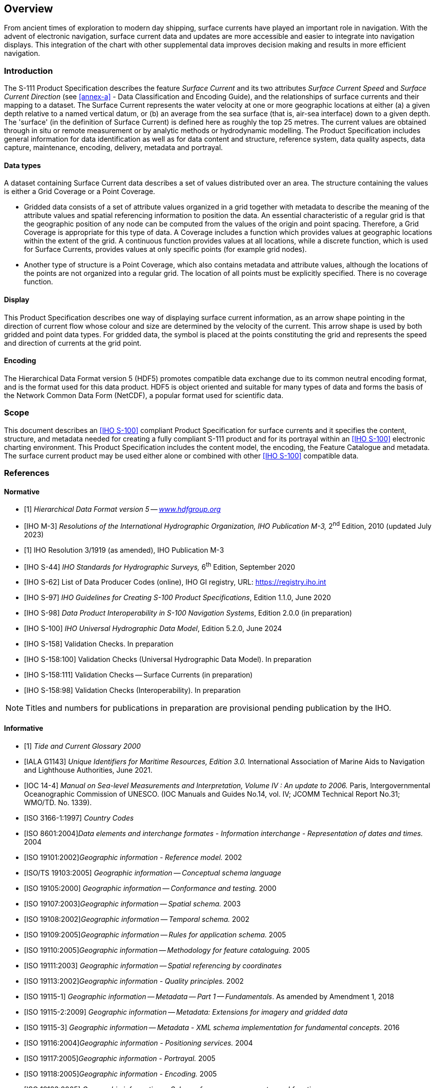 
[[sec_1]]
== Overview

From ancient times of exploration to modern day shipping, surface
currents have played an important role in navigation. With the advent
of electronic navigation, surface current data and updates are more
accessible and easier to integrate into navigation displays. This
integration of the chart with other supplemental data improves decision
making and results in more efficient navigation.

[[sec_1.1]]
=== Introduction

The S-111 Product Specification describes the feature _Surface Current_
and its two attributes _Surface Current Speed_ and _Surface Current
Direction_ (see <<annex-a>> - Data Classification and Encoding Guide),
and the relationships of surface currents and their mapping to a dataset.
The Surface Current represents the water velocity at one or more geographic
locations at either (a) a given depth relative to a named vertical
datum, or (b) an average from the sea surface (that is, air-sea interface)
down to a given depth. The 'surface' (in the definition of Surface
Current) is defined here as roughly the top 25 metres. The current
values are obtained through in situ or remote measurement or by analytic
methods or hydrodynamic modelling. The Product Specification includes
general information for data identification as well as for data content
and structure, reference system, data quality aspects, data capture,
maintenance, encoding, delivery, metadata and portrayal.

[[sec_1.1.1]]
==== Data types

A dataset containing Surface Current data describes a set of values
distributed over an area. The structure containing the values is either
a Grid Coverage or a Point Coverage.

* Gridded data consists of a set of attribute values organized in
a grid together with metadata to describe the meaning of the attribute
values and spatial referencing information to position the data. An
essential characteristic of a regular grid is that the geographic
position of any node can be computed from the values of the origin
and point spacing. Therefore, a Grid Coverage is appropriate for this
type of data. A Coverage includes a function which provides values
at geographic locations within the extent of the grid. A continuous
function provides values at all locations, while a discrete function,
which is used for Surface Currents, provides values at only specific
points (for example grid nodes).
* Another type of structure is a Point Coverage, which also contains
metadata and attribute values, although the locations of the points
are not organized into a regular grid. The location of all points
must be explicitly specified. There is no coverage function.

[[sec_1.1.2]]
==== Display

This Product Specification describes one way of displaying surface
current information, as an arrow shape pointing in the direction of
current flow whose colour and size are determined by the velocity
of the current. This arrow shape is used by both gridded and point
data types. For gridded data, the symbol is placed at the points constituting
the grid and represents the speed and direction of currents at the
grid point.

[[sec_1.1.3]]
==== Encoding

The Hierarchical Data Format version 5 (HDF5) promotes compatible
data exchange due to its common neutral encoding format, and is the
format used for this data product. HDF5 is object oriented and suitable
for many types of data and forms the basis of the Network Common Data
Form (NetCDF), a popular format used for scientific data.

[[sec_1.2]]
=== Scope

This document describes an <<S_100>> compliant Product Specification
for surface currents and it specifies the content, structure, and
metadata needed for creating a fully compliant S-111 product and for
its portrayal within an <<S_100>> electronic charting environment.
This Product Specification includes the content model, the encoding,
the Feature Catalogue and metadata. The surface current product may
be used either alone or combined with other <<S_100>> compatible data.

[[sec_1.3]]
=== References

[[sec_1.3.1]]
[bibliography]
==== Normative

* [[[HDF5,1]]] _Hierarchical Data Format version 5_ -- _http://www.hdfgroup.org/[www.hdfgroup.org]_

* [[[M_3,IHO M-3]]] _Resolutions of the International Hydrographic Organization, IHO Publication M-3,_ 2^nd^ Edition, 2010 (updated July 2023)

* [[[Res_3_1919,1]]] IHO Resolution 3/1919 (as amended), IHO Publication M-3

* [[[S_44,IHO S-44]]] _IHO Standards for Hydrographic Surveys,_ 6^th^ Edition, September 2020

* [[[S_62,IHO S-62]]] List of Data Producer Codes (online), IHO GI registry, URL: https://registry.iho.int

* [[[S_97,IHO S-97]]] _IHO Guidelines for Creating S-100 Product Specifications_, Edition 1.1.0, June 2020

* [[[S_98,IHO S-98]]] _Data Product Interoperability in S-100 Navigation Systems_, Edition 2.0.0 (in preparation)

* [[[S_100,IHO S-100]]] _IHO Universal Hydrographic Data Model_, Edition 5.2.0, June 2024

* [[[S_158,IHO S-158]]] Validation Checks. In preparation

* [[[S_158_100,IHO S-158:100]]] Validation Checks (Universal Hydrographic Data Model). In preparation

* [[[S_158_111,IHO S-158:111]]] Validation Checks -- Surface Currents (in preparation)

* [[[S_158_98,IHO S-158:98]]] Validation Checks (Interoperability). In preparation

NOTE: Titles and numbers for publications in preparation are provisional pending publication by the IHO.

[[sec_1.3.2]]
[bibliography]
==== Informative

* [[[CO_OPS,1]]] _Tide and Current Glossary 2000_

* [[[ITALA_G1143,IALA G1143]]] _Unique Identifiers for Maritime Resources, Edition 3.0._ International Association of Marine Aids to Navigation and Lighthouse Authorities, June 2021.

* [[[IOC_14_4,IOC 14-4]]] _Manual on Sea-level Measurements and Interpretation, Volume IV : An update to 2006._ Paris, Intergovernmental Oceanographic Commission of UNESCO. (IOC Manuals and Guides No.14, vol. IV; JCOMM Technical Report No.31; WMO/TD. No. 1339).

* [[[ISO_3166_1_1997,ISO 3166-1:1997]]] _Country Codes_

* [[[ISO_8601_2004,ISO 8601:2004]]]_Data elements and interchange formates - Information interchange - Representation of dates and times._ 2004

* [[[ISO_19101_2002,ISO 19101:2002]]]_Geographic information - Reference model._ 2002

* [[[ISO_TS_19103_2005,ISO/TS 19103:2005]]] _Geographic information -- Conceptual schema language_

* [[[ISO_19105_2000,ISO 19105:2000]]] _Geographic information -- Conformance and testing._ 2000

* [[[ISO_19107_2003,ISO 19107:2003]]]_Geographic information -- Spatial schema._ 2003

* [[[ISO_19108_2002,ISO 19108:2002]]]_Geographic information -- Temporal schema._ 2002

* [[[ISO_19109_2005,ISO 19109:2005]]]_Geographic information -- Rules for application schema._ 2005

* [[[ISO_19110_2005,ISO 19110:2005]]]_Geographic information -- Methodology for feature cataloguing._ 2005

* [[[ISO_19111_2003,ISO 19111:2003]]] _Geographic information -- Spatial referencing by coordinates_

* [[[ISO_19113_2002,ISO 19113:2002]]]_Geographic information - Quality principles._ 2002

* [[[ISO_19115_1,ISO 19115-1]]] _Geographic information -- Metadata -- Part 1 -- Fundamentals_. As amended by Amendment 1, 2018

* [[[ISO_19115_2_2009,ISO 19115-2:2009]]] _Geographic information -- Metadata: Extensions for imagery and gridded data_

* [[[ISO_19115_3,ISO 19115-3]]] _Geographic information -- Metadata - XML schema implementation for fundamental concepts_. 2016

* [[[ISO_19116_2004,ISO 19116:2004]]]_Geographic information - Positioning services._ 2004

* [[[ISO_19117_2005,ISO 19117:2005]]]_Geographic information - Portrayal._ 2005

* [[[ISO_19118_2005,ISO 19118:2005]]]_Geographic information - Encoding._ 2005

* [[[ISO_19123_2005,ISO 19123:2005]]] _Geographic information -- Schema for coverage geometry and functions_

* [[[ISO_19128_2005,ISO 19128:2005]]]_Geographic information - Web Map Server interface._ 2005

* [[[ISO_19129_2009,ISO 19129:2009]]] _Geographic information -- Imagery gridded and coverage data framework_

* [[[ISO_TS_19130_2010,ISO/TS 19130:2010]]]_Geographic information - Imagery sensor models for geopositioning._ 2010

* [[[ISO_TS_19130_2_2010,ISO/TS 19130-2:2010]]]_Geographic information - Imagery sensor models for geopositioning - Part 2._ 2010

* [[[ISO_19131_2007,ISO 19131:2007]]] _Geographic information -- Data product specifications_

* [[[ISO_19132_2007,ISO 19132:2007]]]_Geographic information - Location-based services -- Reference model._ 2007

* [[[ISO_19133_2005,ISO 19133:2005]]]_Geographic Information - Location-based services - Tracking and navigation._ 2005

* [[[ISO_19136_2007,ISO 19136:2007]]]_Geographic information - Geography Markup Language (GML)._ 2007

* [[[ISO_TS_19138_2006,ISO/TS 19138:2006]]]_Geographic information - Data quality measures._ 2006

* [[[ISO_19142_2010,ISO 19142:2010]]]_Geographic information - Web Feature Service._ 2010

* [[[ISO_19144_1_2009,ISO 19144-1:2009]]]_Geographic information - Classification systems -- Part 1: Classification system structure._ 2009

* [[[ISO_19145_2010,ISO 19145:2010]]]_Geographic information - Registry of representations of geographic point location._ 2010

* [[[ISO_19153_2010,ISO 19153:2010]]]_Geographic information - Geospatial Digital Rights Management Reference Model (GeoDRM RM) 1)._ 2010

* [[[ISO_19156_2010,ISO 19156:2010]]]_Geographic information - Observations and measurements._ 2010

* [[[ISO_19157_2013,ISO 19157:2013]]] _Geographic information -- Data Quality._ As amended by Amendment 1, 2018

* [[[ISO_19158_2010,ISO 19158:2010]]]_Geographic Information - Quality assurance of data supply._ 2010

* [[[ISO_IEC_19501_1,ISO/IEC 19501-1]]] , _Information technology -- Open Distributed Processing -- Unified Modelling Language Version 2.4.1_

* [[[ISO_19505_2,ISO 19505-2]]]

* [[[netCDF,netCDF]]] _Network Common Data Form Unidata_ - http://www.unidata.ucar.edu/software/netcdf

* [[[NGA_2021,NGA 2021]]] _Recent Update to WGS 84 Reference Frame and NGA Transition to IGS ANTEX_, NGA Office of Geomatics / GNSS Division, St. Louis, National Geospatial-Intelligence Agency, 2021.

* [[[NGA_2023,NGA 2023]]] _WGS 84 (G2296) Terrestrial Reference Frame Realization_, Office of Geomatics, National Geospatial-Intelligence Agency, NGA-U-2023-02846, 2023.

* [[[RFC_3986,IETF RFC 3986]]] _Uniform Resource Identifier (URI): Generic Syntax. T. Berners-Lee, R. Fielding, L. Masinter. Internet Standard 66, IETF_. URL: http://www.ietf.org/rfc/rfc3986.txt or http://www.rfc-editor.org/info/std66

* [[[RFC_2141,IETF RFC 2141]]] _URN Syntax. R. Moats. IETF RFC 2141_, May 1997. URL: http://www.rfc-editor.org/info/rfc2141

* [[[S_32,IHO S-32]]] _International Hydrographic Dictionary_. URL: http://iho-ohi.net/S32/index.php

* [[[S_101,IHO S-101]]] _IHO Electronic Navigational Chart Product Specification_, Edition 2.0.0 (in preparation)

* [[[S_102,IHO S-102]]] _IHO Bathymetric Surface Product Specification_, Edition 3.0.0 (in preparation)

* [[[S_104,IHO S-104]]] _IHO Water Level Information for Surface Navigation Product Specification_, Edition 2.0.0, (n preparation)

* [[[XML_Schema_2,W3C xmlschema-2]]] _Datatypes_, Second Edition, W3C Recommendation, 28 October 2004, URL: https://www.w3.org/TR/xmlschema-2/

* [[[ISO_19115,hidden(ISO 19115)]]]

* [[[IEC_61966_2_1_1999,hidden(IEC 61966-2-1:1999)]]]

* [[[IEC_60945,hidden(IEC 60945)]]]

* [[[S_52,hidden(IHO S-52)]]]

* [[[ISO_3166_2,hidden(ISO 3166-2)]]]

* [[[ISO_639_2_T,hidden(ISO 639-2)]]]

[[sec_1.4]]
=== Terms, definitions and abbreviations

[[sec_1.4.1]]
[heading="terms and definitions"]
==== Terms and definitions

The <<S_100>> framework is based on the ISO 19100 series of geographic
standards. The terms and definitions provided here are used to standardize
the nomenclature found within that framework, whenever possible. They
are taken from the references cited in <<sec_1.3>>; modifications
were made when necessary.

===== accuracy

closeness of agreement between an observed value and the true value
or a reference value accepted as true

[.source]
<<ISO_19157_2013>>

[.source]
<<ISO_19116_2004>>

NOTE: A test result can be observations or measurements

NOTE: For positioning services, the test result is a measured value
or set of values

NOTE: For observations and measurements, true values are not obtainable.
In their place reference values which are accepted as true values
are used

===== application schema

conceptual schema for data required by one or more applications

[.source]
<<ISO_19101_2002>>

===== confidence level

the probability that the value of a parameter falls within a specified
range of values

===== continuous coverage

coverage that returns different values for the same feature attribute
at different direct positions within a single geometric object in
its spatiotemporal domain

[.source]
<<ISO_19123_2005>>

NOTE: Although the spatiotemporal domain of a continuous coverage
is ordinarily bounded in terms of its spatial extent, it can be subdivided
into an infinite number of direct positions.

===== coordinate

one of a sequence of numbers designating the position of a point in
N-dimensional space

NOTE: In a {{coordinate reference system}}, the {{coordinate}} numbers
are qualified by units.

===== coordinate reference system

coordinate system that is related to an *object* by a {{datum}}

NOTE: For geodetic and {{vertical datum,vertical datums}}, the *object*
will be the Earth.

===== coverage

{{feature}} that acts as a {{function}} to return values from its
{{range <coverage>,range}} for any {{direct position}} within its
spatial, temporal, or spatiotemporal {{domain}}

[example]
Examples include a raster *image*, polygon overlay, or digital elevation
matrix.

NOTE: In other words, a {{coverage}} is a {{feature}} that has multiple
values for each *attribute* type, where each {{direct position}} within
the geometric representation of the {{feature}} has a single value
for each *attribute* type.

===== coverage geometry

configuration of the {{domain}} of a {{coverage}} described in terms
of {{coordinate,coordinates}}

===== data product

{{dataset}} or {{dataset series}} that conforms to a
*data product specification*

NOTE: The S-111 data product consists of metadata and one or more
sets of speed and direction values.

===== data quality

a set of elements describing aspects of quality, including a measure
of quality, an evaluation procedure, a quality result, and a scope

===== data quality element

quantitative component documenting the quality of a dataset

[.source]
<<ISO_19101_2002>>

NOTE: The applicability of a data quality element to a dataset depends
on both the dataset's content and its product specification, the result
being that all data quality elements may not be applicable to all
datasets

===== data quality evaluation procedure

the whole of operations used in applying and reporting quality evaluation
methods and their results

[.source]
<<ISO_19113_2002>>

===== data quality measure

an evaluation of a data quality sub-element

[.source]
<<ISO_19113_2002>>

===== data quality overview element

the non-quantitative component documenting the quality of a dataset.
Information about the purpose, usage, and lineage of a dataset is
non-quantitative quality information

NOTE: Information about the purpose, usage and lineage of a dataset
is non-quantitative quality information.

[.source]
<<ISO_19101_2002>>

===== data quality result

a value or set of values resulting from applying a data quality measure
or the outcome of evaluating the obtained value or set of values against
a specified conformance quality level

[example]
A data quality result of "90" with a data quality value type of "percentage"
reported for the data quality element and its data quality subelement
"completeness, commission" is an example of a value resulting from
applying a data quality measure to a data specified by a data quality
scope. A data quality result of "true" with a data quality value type
of "Boolean variable" is an example of comparing the value (90) against
a specified acceptable conformance quality level (85) and reporting
an evaluation of a kind, pass or fail.

[.source]
<<ISO_19113_2002>>

===== data quality scope

the extent or characteristic(s) of the data for which quality information
is reported

[.source]
<<ISO_19113_2002>>

NOTE: A data quality scope for a dataset can comprise a dataset series
to which the dataset belongs, the dataset itself, or a smaller grouping
of data located physically within the dataset sharing common characteristics.
Common characteristics can be an identified feature type, feature
attribute, or feature relationship; data collection criteria; original
source; or a specified geographic or temporal extent.

[.source]
<<S_100,annex=A>>

===== data quality sub-element

a component of a data quality element describing a certain aspect
of that data quality element

[.source]
<<ISO_TS_19103_2005>>

===== dataset

identifiable collection of data

[.source]
<<ISO_19115>>

NOTE: A dataset may be a smaller grouping of data which, though limited
by some constraint such as spatial extent or feature type, is located
physically within a larger dataset. Theoretically, a dataset may be
as small as a single feature or feature attribute contained within
a larger dataset. A hardcopy map or chart may be considered a dataset.

===== dataset series

collection of datasets sharing the same product specification

[.source]
<<ISO_19115>>

===== datum

parameter or set of parameters that define the position of the origin,
the scale, and the orientation of a coordinate system

[.source]
<<ISO_19111_2003>>

[.source]
<<ISO_19116_2004>>

NOTE: A datum defines the position of the origin, the scale, and the
orientation of the axes of a coordinate system

NOTE: A datum may be a geodetic datum, a vertical datum, an engineering
datum, an image datum, or a temporal datum

===== depth-specific current

the water current at a specified *depth* below the *sea surface*

===== direct position

*position* described by a single set of {{coordinate,coordinates}}
within a {{coordinate reference system}}

===== domain

well-defined set. *Domains* are used to define the *domain* set and
{{range <coverage>,range}} set of *attributes*, operators, and {{function,functions}}

NOTE: _Well-defined_ means that the definition is both necessary and
sufficient, as everything that satisfies the definition is in the
set and everything that does not satisfy the definition is necessarily
outside the set.

===== feature

abstraction of real-world phenomena

[example]
The phenomenon named _Eiffel Tower_ may be classified with other similar
phenomena into a *feature type* named _tower_.

NOTE: A {{feature}} may occur as a *type* or an *instance*.
*Feature type* or feature instance shall be used when only one is
meant.

NOTE: In UML2, a {{feature}} is a property, such as an operation or
*attribute*, which is encapsulated as part of a list within a classifier,
such as an interface, *class*, or *data type*.

===== feature attribute

*characteristic* of a {{feature}}

[example]
A *feature attribute* named _colour_ may have an *attribute* value
_green_ which belongs to the *data type* _text_.

[example]
A *feature attribute* named _length_ may have an *attribute* value
_82.4_ which belongs to the *data type* _real_.

NOTE: A {{feature}} attribute may occur as a *type* or an *instance*.
*Feature attribute* type or *feature attribute* instance is used when
only one is meant.

NOTE: A *feature attribute* type has a name, a *data type*, and a
{{domain}} associated to it. A *feature attribute* instance has an
*attribute* value taken from the {{domain}} of the *feature attribute*
type.

NOTE: In a *$1*, a *feature attribute* may include a value {{domain}}
but does not specify *attribute* values for {{feature}} instances.

===== function

rule that associates each element from a {{domain}} (source, or {{domain}}
of the {{function}}) to a unique element in another {{domain}}
(target, codomain, or {{range <coverage>,range}})

===== geometric object

spatial *object* representing a geometric set

NOTE: A *geometric object* consists of a *geometric primitive*,
a collection of *geometric primitives*, or a *geometric complex* treated
as a single entity. A {{geometric object}} may be the spatial representation
of an *object* such as a *_feature_* or a significant part of a *_feature_*.

===== georectified

corrected for positional displacement with respect to the surface
of the Earth

[.source]
<<ISO_19115_2_2009>>

===== georeferenced grid

{{grid}} for which cells can be located geographically by the use
of specific algorithms or additional data

===== grid

network composed of a set of elements, or cells, whose vertices, or
nodes, have defined positions within a coordinate system. See also
{{georeferenced grid}}, {{regular grid}}, {{rectangular grid}},
{{ungeorectified grid}}, {{node}} and {{grid point}}.

===== grid cell

element of a grid defined by its vertices, or {{node,nodes}}

===== grid coordinates

sequence of two or more numbers specifying a position with respect
to its location on a {{grid}}

===== grid point

point located at the intersection of two or more
{{grid cell,grid cells}} in a {{grid}}. Also called a {{node}}.

===== gridded data

data whose attribute values are associated with positions on a grid
coordinate system

[.source]
<<ISO_19115_2_2009>>

===== layer-averaged surface current

the water current averaged over the vertical, from the surface to
a specified *depth* below the sea surface

[example]
The current averaged from 0 metres (sea surface) down to 10 metres.

===== measurement

the (detailed) dimensions of a physical quantity

[.source]
<<S_32>>

===== node

a point located at the vertex of a grid cell. Also called a
{{grid point}}

===== observation

the act or practice of noting and recording facts and events as for
some scientific study. The measure of a quantity whose value is desired.
The DATA so noted and recorded. A single measure, at a single setting
of an apparatus

[.source]
<<S_32>>

===== point

zero-dimensional geometric primitive, representing a position

NOTE: The boundary of a point is the empty set

[.source]
<<ISO_19107_2003>>

===== point coverage

coverage that has a domain composed of points

[.source]
<<ISO_19123_2005>>

===== point set 

set of 2, 3 or n dimensional points in space.

[.source]
<<S_100>>

===== point set coverage

coverage function associated with point value pairs in 2 dimensions.

[.source]
<<S_100>>

NOTE: a coverage function is driven by a set of points
(with stem:[X], stem:[Y] position) together with a record of one or
more values at that position.

===== portrayal

presentation of information to humans

[.source]
<<ISO_19109_2005>>

[.source]
<<ISO_19117_2005>>

===== portrayal catalogue

collection of defined portrayals for a feature catalogue

NOTE: Content of a portrayal catalogue includes portrayal functions,
symbols, and portrayal context.

[.source]
<<ISO_19117_2005>>

===== portrayal context

circumstances, imposed by factors extrinsic to a geographic dataset,
that affect the portrayal of that dataset.

[example]
Factors contributing to portrayal context may include the proposed
display or map scale, the viewing conditions (day/night/dusk), and
the display orientation requirements (north not necessarily at the
top of the screen or page), among others

NOTE: Portrayal context may influence the selection of portrayal functions
and construction of symbols

[.source]
<<ISO_19117_2005>>

===== portrayal function

function that maps geographic features to symbols

NOTE: Portrayal functions can also include parameters and other computations
that are not dependent on geographic feature properties

[.source]
<<ISO_19117_2005>>

===== portrayal rule

specific kind of portrayal function expressed in a declarative language

NOTE: A declarative language is rule based and includes decision and
branching statements

[.source]
<<ISO_19117_2005>>

===== positional accuracy

closeness of coordinate value to the true or accepted value in a specified
reference system

NOTE: The term absolute accuracy is sometimes used for this concept
to distinguish it from relative positional accuracy. Where the true
coordinate value may not be perfectly known, accuracy is normally
tested by comparison with available values that can best be accepted
as true

[.source]
<<ISO_19116_2004>>

===== range <coverage>

set of {{feature attribute}} values associated by a {{function}} with
the elements of the {{domain}} of a {{coverage}}

===== record

finite, named collection of related items (*objects* or values)

NOTE: Logically, a {{record}} is a set of pairs <name, item>.

===== rectangular grid

an orthogonal grid whose cells are rectangles

===== regular grid

a georeferenced {{rectangular grid}} with geodetic coordinates, with
the stem:[X]-axis directed eastward, the stem:[Y]-axis directed northward,
and uniform spacing of points in each direction. Spacing units are
degrees of arc

===== result scope

scope of the (data quality) result

NOTE: Result scope is a subset of the data quality scope.

[.source]
<<S_97>>

===== sea surface

a two-dimensional (in the horizontal plane) field representing the
air-sea interface, with high-frequency fluctuations such as wind waves
and swell, but not astronomical tides, filtered out

[example]
sea surface, river surface, and lake surface.

NOTE: This implies marine water, lakes, waterways, navigable rivers,
etc.

===== sequence

finite, ordered collection of related items (objects or values) that
may be repeated

NOTE: Logically, a sequence is a set of pairs <item, offset>. LISP
syntax, which delimits sequences with parentheses and separates elements
in the sequence with commas, is used in this international standard

[.source]
<<ISO_19107_2003>>

===== standalone quality report

free text document providing fully detailed information about data
quality evaluations, results and measures used

[.source]
<<ISO_19157_2013>>

===== surface current

the horizontal motion of water at a navigationally significant *depth*,
or the vertical average over a *depth*, represented as a velocity
*vector* (that is, speed and direction). *Depths* may extend from
the *sea surface* down to 25 metres

NOTE: IHO Hydrographic Dictionary: Current, surface: A current that
does not extend more than a few (2-3) metres below the surface.

===== surface current direction

the direction toward which the surface current flows. Units are arc-degrees

NOTE: Measured clockwise from true north. AKA set.

===== surface current speed

the speed (rate of change of position over time) of a {{surface current}}.
Units are knots

===== tessellation

partitioning of a space into a set of conterminous geometric objects
having the same dimension as the space being partitioned

[.source]
<<ISO_19123_2005>>

NOTE: A tessellation composed of congruent regular polygons or polyhedra
is a regular tessellation; One composed of regular, but non-congruent
polygons or polyhedra is semi-regular. Otherwise the tessellation
is irregular

===== temporal series

collection of datasets with data for the same geographical area at
different times or for successive periods

===== timestamp

value of time at which an object's state is measured and recorded

[.source]
<<ISO_19132_2007>>

===== uncertainty

the interval (stem:[u]) about a given value (stem:[x]) that will contain
the true value (stem:[v]) at a given *confidence level (CL)*.

Thus, CL is the probability that stem:[x - u <= v <= x + u]

NOTE: For practical purposes, the {{confidence level}} is taken to
be 95% and the *uncertainty* is defined herein as either (a) twice
the standard deviation of the differences between observed and predicted
values (cf. <<S_44>>. _IHO Standards for Hydrographic Surveys_, 5th
Edition, February 2008), or (b) the interval (that is, stem:[u]) about
the mean containing 95% of the differences.

===== ungeorectified grid

grid with non-uniform point spacing in any coordinate system. Includes
triangular and curvilinear coordinate grids whose node positions cannot
be calculated from the positions of other nodes

===== vertical coordinate system

one-dimensional coordinate system used for gravity-related height
or depth measurements

[.source]
<<ISO_19111_2003>>

===== vertical datum

datum describing the relation of gravity-related heights or depths
to the Earth

NOTE: In most cases the vertical datum will be related to mean sea
level. Ellipsoidal heights are treated as related to a three-dimensional
ellipsoidal coordinate system referenced to a geodetic datum. Vertical
datums include sounding datums (used for hydrographic purposes), in
which case the heights may be negative heights or depths

[.source]
<<ISO_19111_2003>>

[[sec_1.4.2]]
==== Abbreviations

This Product Specification adopts the following convention for symbols
and abbreviated terms:

DQWG:: Data Quality Working Group

ECDIS:: Electronic Chart Display Information System

ENC:: Electronic Navigational Chart

HDF:: Hierarchical Data Format

IEEE:: Institute of Electrical and Electronics Engineers

IHO:: International Hydrographic Organization

ISO:: International Organization for Standardization

NetCDF:: Network Common Data Form

TWCWG:: Tides, Water Level and Currents Working Group

UML:: Unified Modelling Language

UTC:: Coordinated Universal Time

[[sec_1.5]]
=== Use of language

Within this document:

* "Must" indicates a mandatory requirement.
* "Should" indicates an optional requirement, that is the recommended
process to be followed, but is not mandatory.
* "May" means "allowed to" or "could possibly", and is not mandatory.

[[sec_1.6]]
=== General data product description

NOTE: This clause provides general information regarding the data
product.

*Title:*:: Surface Currents

*Abstract:*:: Encodes information and parameters for use with surface
current data.

*Content:*:: A conformant dataset may contain features associated
with surface currents. The specific content is defined by the Feature
Catalogue and the Application Schema.

*Spatial Extent:*:: *Description:* Global, marine areas only.

*East Bounding Longitude:*:: 180

*West Bounding Longitude:*:: -180

*North Bounding Latitude:*:: 90

*South Bounding Latitude:*:: -90

*Purpose:*:: The data shall be collected/produced for the purpose
of providing information about navigationally significant surface
currents to ECDIS and other applications.

[[sec_1.7]]
=== Data Product Specification metadata and maintenance

[[sec_1.7.1]]
==== Product Specification metadata

This information uniquely identifies this Product Specification and
provides information about its creation and maintenance. For further
information on dataset metadata see the metadata clause.

*Title:*:: Surface Currents

*S-100 Version:*:: 5.2.0

*S-111 Version:*:: 2.0.0

*Date:*:: December 2024

*Language:*:: English

*Classification:*:: Unclassified

*Contact:*::
+
--
International Hydrographic Organization. +
4 quai Antoine 1er, +
B.P.445 MC 98011 MONACO CEDEX +
Telephone: +377 93 10 81 00 +
B.P. 445 Fax: + 377 93 10 81 40 +
Email: mailto:info@iho.int[info@iho.int]
--

*Role:*:: Owner

*URL:*:: https://registry.iho.int/[https://registry.iho.int]

*Identifier:*:: S-111

*Maintenance:*:: Changes to this Product Specification are coordinated
by Tides, Water Level and Currents Working Group (TWCWG) of the IHO
and made available via the IHO Publications website. Maintenance of
the Product Specification must conform to IHO Technical Resolution
2/2007 (revised 2010). For reporting issues which need correction,
use the contact information.

[[sec_1.7.2]]
==== IHO Product Specification maintenance

[[sec_1.7.2.1]]
===== Introduction

Changes to S-111 will be released by the IHO as a New Edition, revision,
or clarification.

[[sec_1.7.2.2]]
===== New Edition

_New Editions_ of S-111 introduce significant changes. _New Editions_
enable new concepts, such as the ability to support new functions
or applications, or the introduction of new constructs or data types.
_New Editions_ are likely to have a significant impact on either existing
users or future users of S-111. All cumulative _revisions_ and _clarifications_
must be included with the release of approved New Editions.

[[sec_1.7.2.3]]
===== Revision

_Revisions_ are defined as substantive semantic changes to S-111.
Typically, __revision__s will change S-111 to correct factual errors;
introduce necessary changes that have become evident as a result of
practical experience or changing circumstances. A _revision_ must
not be classified as a clarification. _Revisions_ could have an impact
on either existing users or future users of S-111. All cumulative
_clarifications_ must be included with the release of approved corrections
revisions.

Changes in a revision are minor and ensure backward compatibility
with the previous versions within the same Edition. Newer revisions,
for example, introduce new features and attributes. Within the same
Edition, a dataset of one version could always be processed with a
later version of the Feature and Portrayal Catalogues. In most cases
a new Feature or Portrayal Catalogue will result in a revision of
S-111.

[[sec_1.7.2.4]]
===== Clarification

_Clarifications_ are non-substantive changes to S-111. Typically,
_clarifications_: remove ambiguity; correct grammatical and spelling
errors; amend or update cross references; and insert improved graphics.
A _clarification_ must not cause any substantive semantic change to
S-111.

Changes in a _clarification_ are minor and ensure backward compatibility
with the previous versions within the same Edition.

[[sec_1.7.2.5]]
===== Version numbers

The associated version control numbering to identify changes (n) to
S-111 must be as follows:

New Editions denoted as *n*.0.0

Revisions denoted as n.*n*.0

Clarifications denoted as n.n.*n*
